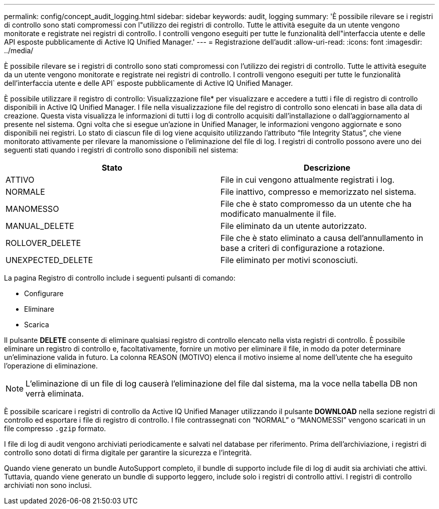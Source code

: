 ---
permalink: config/concept_audit_logging.html 
sidebar: sidebar 
keywords: audit, logging 
summary: 'È possibile rilevare se i registri di controllo sono stati compromessi con l"utilizzo dei registri di controllo. Tutte le attività eseguite da un utente vengono monitorate e registrate nei registri di controllo. I controlli vengono eseguiti per tutte le funzionalità dell"interfaccia utente e delle API esposte pubblicamente di Active IQ Unified Manager.' 
---
= Registrazione dell'audit
:allow-uri-read: 
:icons: font
:imagesdir: ../media/


[role="lead"]
È possibile rilevare se i registri di controllo sono stati compromessi con l'utilizzo dei registri di controllo. Tutte le attività eseguite da un utente vengono monitorate e registrate nei registri di controllo. I controlli vengono eseguiti per tutte le funzionalità dell'interfaccia utente e delle API` esposte pubblicamente di Active IQ Unified Manager.

È possibile utilizzare il registro di controllo: Visualizzazione file* per visualizzare e accedere a tutti i file di registro di controllo disponibili in Active IQ Unified Manager. I file nella visualizzazione file del registro di controllo sono elencati in base alla data di creazione. Questa vista visualizza le informazioni di tutti i log di controllo acquisiti dall'installazione o dall'aggiornamento al presente nel sistema. Ogni volta che si esegue un'azione in Unified Manager, le informazioni vengono aggiornate e sono disponibili nei registri. Lo stato di ciascun file di log viene acquisito utilizzando l'attributo "`file Integrity Status`", che viene monitorato attivamente per rilevare la manomissione o l'eliminazione del file di log. I registri di controllo possono avere uno dei seguenti stati quando i registri di controllo sono disponibili nel sistema:

[cols="2*"]
|===
| Stato | Descrizione 


 a| 
ATTIVO
 a| 
File in cui vengono attualmente registrati i log.



 a| 
NORMALE
 a| 
File inattivo, compresso e memorizzato nel sistema.



 a| 
MANOMESSO
 a| 
File che è stato compromesso da un utente che ha modificato manualmente il file.



 a| 
MANUAL_DELETE
 a| 
File eliminato da un utente autorizzato.



 a| 
ROLLOVER_DELETE
 a| 
File che è stato eliminato a causa dell'annullamento in base a criteri di configurazione a rotazione.



 a| 
UNEXPECTED_DELETE
 a| 
File eliminato per motivi sconosciuti.

|===
La pagina Registro di controllo include i seguenti pulsanti di comando:

* Configurare
* Eliminare
* Scarica


Il pulsante *DELETE* consente di eliminare qualsiasi registro di controllo elencato nella vista registri di controllo. È possibile eliminare un registro di controllo e, facoltativamente, fornire un motivo per eliminare il file, in modo da poter determinare un'eliminazione valida in futuro. La colonna REASON (MOTIVO) elenca il motivo insieme al nome dell'utente che ha eseguito l'operazione di eliminazione.

[NOTE]
====
L'eliminazione di un file di log causerà l'eliminazione del file dal sistema, ma la voce nella tabella DB non verrà eliminata.

====
È possibile scaricare i registri di controllo da Active IQ Unified Manager utilizzando il pulsante *DOWNLOAD* nella sezione registri di controllo ed esportare i file di registro di controllo. I file contrassegnati con "`NORMAL`" o "`MANOMESSI`" vengono scaricati in un file compresso `.gzip` formato.

I file di log di audit vengono archiviati periodicamente e salvati nel database per riferimento. Prima dell'archiviazione, i registri di controllo sono dotati di firma digitale per garantire la sicurezza e l'integrità.

Quando viene generato un bundle AutoSupport completo, il bundle di supporto include file di log di audit sia archiviati che attivi. Tuttavia, quando viene generato un bundle di supporto leggero, include solo i registri di controllo attivi. I registri di controllo archiviati non sono inclusi.
